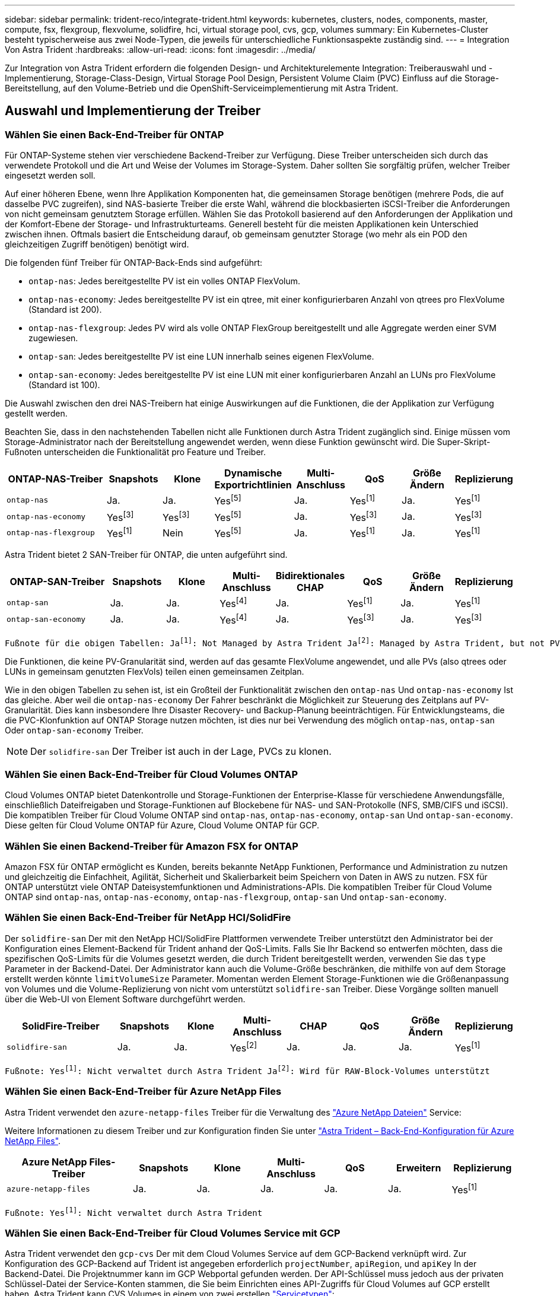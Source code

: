 ---
sidebar: sidebar 
permalink: trident-reco/integrate-trident.html 
keywords: kubernetes, clusters, nodes, components, master, compute, fsx, flexgroup, flexvolume, solidfire, hci, virtual storage pool, cvs, gcp, volumes 
summary: Ein Kubernetes-Cluster besteht typischerweise aus zwei Node-Typen, die jeweils für unterschiedliche Funktionsaspekte zuständig sind. 
---
= Integration Von Astra Trident
:hardbreaks:
:allow-uri-read: 
:icons: font
:imagesdir: ../media/


[role="lead"]
Zur Integration von Astra Trident erfordern die folgenden Design- und Architekturelemente Integration: Treiberauswahl und -Implementierung, Storage-Class-Design, Virtual Storage Pool Design, Persistent Volume Claim (PVC) Einfluss auf die Storage-Bereitstellung, auf den Volume-Betrieb und die OpenShift-Serviceimplementierung mit Astra Trident.



== Auswahl und Implementierung der Treiber



=== Wählen Sie einen Back-End-Treiber für ONTAP

Für ONTAP-Systeme stehen vier verschiedene Backend-Treiber zur Verfügung. Diese Treiber unterscheiden sich durch das verwendete Protokoll und die Art und Weise der Volumes im Storage-System. Daher sollten Sie sorgfältig prüfen, welcher Treiber eingesetzt werden soll.

Auf einer höheren Ebene, wenn Ihre Applikation Komponenten hat, die gemeinsamen Storage benötigen (mehrere Pods, die auf dasselbe PVC zugreifen), sind NAS-basierte Treiber die erste Wahl, während die blockbasierten iSCSI-Treiber die Anforderungen von nicht gemeinsam genutztem Storage erfüllen. Wählen Sie das Protokoll basierend auf den Anforderungen der Applikation und der Komfort-Ebene der Storage- und Infrastrukturteams. Generell besteht für die meisten Applikationen kein Unterschied zwischen ihnen. Oftmals basiert die Entscheidung darauf, ob gemeinsam genutzter Storage (wo mehr als ein POD den gleichzeitigen Zugriff benötigen) benötigt wird.

Die folgenden fünf Treiber für ONTAP-Back-Ends sind aufgeführt:

* `ontap-nas`: Jedes bereitgestellte PV ist ein volles ONTAP FlexVolum.
* `ontap-nas-economy`: Jedes bereitgestellte PV ist ein qtree, mit einer konfigurierbaren Anzahl von qtrees pro FlexVolume (Standard ist 200).
* `ontap-nas-flexgroup`: Jedes PV wird als volle ONTAP FlexGroup bereitgestellt und alle Aggregate werden einer SVM zugewiesen.
* `ontap-san`: Jedes bereitgestellte PV ist eine LUN innerhalb seines eigenen FlexVolume.
* `ontap-san-economy`: Jedes bereitgestellte PV ist eine LUN mit einer konfigurierbaren Anzahl an LUNs pro FlexVolume (Standard ist 100).


Die Auswahl zwischen den drei NAS-Treibern hat einige Auswirkungen auf die Funktionen, die der Applikation zur Verfügung gestellt werden.

Beachten Sie, dass in den nachstehenden Tabellen nicht alle Funktionen durch Astra Trident zugänglich sind. Einige müssen vom Storage-Administrator nach der Bereitstellung angewendet werden, wenn diese Funktion gewünscht wird. Die Super-Skript-Fußnoten unterscheiden die Funktionalität pro Feature und Treiber.

[cols="20,10,10,10,10,10,10,10"]
|===
| ONTAP-NAS-Treiber | Snapshots | Klone | Dynamische Exportrichtlinien | Multi-Anschluss | QoS | Größe Ändern | Replizierung 


| `ontap-nas` | Ja. | Ja. | Yesfootnote:5[] | Ja. | Yesfootnote:1[] | Ja. | Yesfootnote:1[] 


| `ontap-nas-economy` | Yesfootnote:3[] | Yesfootnote:3[] | Yesfootnote:5[] | Ja. | Yesfootnote:3[] | Ja. | Yesfootnote:3[] 


| `ontap-nas-flexgroup` | Yesfootnote:1[] | Nein | Yesfootnote:5[] | Ja. | Yesfootnote:1[] | Ja. | Yesfootnote:1[] 
|===
Astra Trident bietet 2 SAN-Treiber für ONTAP, die unten aufgeführt sind.

[cols="20,10,10,10,10,10,10,10"]
|===
| ONTAP-SAN-Treiber | Snapshots | Klone | Multi-Anschluss | Bidirektionales CHAP | QoS | Größe Ändern | Replizierung 


| `ontap-san` | Ja. | Ja. | Yesfootnote:4[] | Ja. | Yesfootnote:1[] | Ja. | Yesfootnote:1[] 


| `ontap-san-economy` | Ja. | Ja. | Yesfootnote:4[] | Ja. | Yesfootnote:3[] | Ja. | Yesfootnote:3[] 
|===
[verse]
Fußnote für die obigen Tabellen: Jafootnote:1[]: Not Managed by Astra Trident Jafootnote:2[]: Managed by Astra Trident, but not PV granular Jafootnote:3[]: Nicht verwaltet durch Astra Trident und nicht durch PV-Granularität Jafootnote:4[]: Unterstützt von RAW-Block-Volumes Jafootnote:5[]: Unterstützt von CSI Trident

Die Funktionen, die keine PV-Granularität sind, werden auf das gesamte FlexVolume angewendet, und alle PVs (also qtrees oder LUNs in gemeinsam genutzten FlexVols) teilen einen gemeinsamen Zeitplan.

Wie in den obigen Tabellen zu sehen ist, ist ein Großteil der Funktionalität zwischen den `ontap-nas` Und `ontap-nas-economy` Ist das gleiche. Aber weil die `ontap-nas-economy` Der Fahrer beschränkt die Möglichkeit zur Steuerung des Zeitplans auf PV-Granularität. Dies kann insbesondere Ihre Disaster Recovery- und Backup-Planung beeinträchtigen. Für Entwicklungsteams, die die PVC-Klonfunktion auf ONTAP Storage nutzen möchten, ist dies nur bei Verwendung des möglich `ontap-nas`, `ontap-san` Oder `ontap-san-economy` Treiber.


NOTE: Der `solidfire-san` Der Treiber ist auch in der Lage, PVCs zu klonen.



=== Wählen Sie einen Back-End-Treiber für Cloud Volumes ONTAP

Cloud Volumes ONTAP bietet Datenkontrolle und Storage-Funktionen der Enterprise-Klasse für verschiedene Anwendungsfälle, einschließlich Dateifreigaben und Storage-Funktionen auf Blockebene für NAS- und SAN-Protokolle (NFS, SMB/CIFS und iSCSI). Die kompatiblen Treiber für Cloud Volume ONTAP sind `ontap-nas`, `ontap-nas-economy`, `ontap-san` Und `ontap-san-economy`. Diese gelten für Cloud Volume ONTAP für Azure, Cloud Volume ONTAP für GCP.



=== Wählen Sie einen Backend-Treiber für Amazon FSX for ONTAP

Amazon FSX für ONTAP ermöglicht es Kunden, bereits bekannte NetApp Funktionen, Performance und Administration zu nutzen und gleichzeitig die Einfachheit, Agilität, Sicherheit und Skalierbarkeit beim Speichern von Daten in AWS zu nutzen. FSX für ONTAP unterstützt viele ONTAP Dateisystemfunktionen und Administrations-APIs. Die kompatiblen Treiber für Cloud Volume ONTAP sind `ontap-nas`, `ontap-nas-economy`, `ontap-nas-flexgroup`, `ontap-san` Und `ontap-san-economy`.



=== Wählen Sie einen Back-End-Treiber für NetApp HCI/SolidFire

Der `solidfire-san` Der mit den NetApp HCI/SolidFire Plattformen verwendete Treiber unterstützt den Administrator bei der Konfiguration eines Element-Backend für Trident anhand der QoS-Limits. Falls Sie Ihr Backend so entwerfen möchten, dass die spezifischen QoS-Limits für die Volumes gesetzt werden, die durch Trident bereitgestellt werden, verwenden Sie das `type` Parameter in der Backend-Datei. Der Administrator kann auch die Volume-Größe beschränken, die mithilfe von auf dem Storage erstellt werden könnte `limitVolumeSize` Parameter. Momentan werden Element Storage-Funktionen wie die Größenanpassung von Volumes und die Volume-Replizierung von nicht vom unterstützt `solidfire-san` Treiber. Diese Vorgänge sollten manuell über die Web-UI von Element Software durchgeführt werden.

[cols="20,10,10,10,10,10,10,10"]
|===
| SolidFire-Treiber | Snapshots | Klone | Multi-Anschluss | CHAP | QoS | Größe Ändern | Replizierung 


| `solidfire-san` | Ja. | Ja. | Yesfootnote:2[] | Ja. | Ja. | Ja. | Yesfootnote:1[] 
|===
[verse]
Fußnote: Yesfootnote:1[]: Nicht verwaltet durch Astra Trident Jafootnote:2[]: Wird für RAW-Block-Volumes unterstützt



=== Wählen Sie einen Back-End-Treiber für Azure NetApp Files

Astra Trident verwendet den `azure-netapp-files` Treiber für die Verwaltung des link:https://azure.microsoft.com/en-us/services/netapp/["Azure NetApp Dateien"^] Service:

Weitere Informationen zu diesem Treiber und zur Konfiguration finden Sie unter link:https://azure.microsoft.com/en-us/services/netapp/["Astra Trident – Back-End-Konfiguration für Azure NetApp Files"^].

[cols="20,10,10,10,10,10,10"]
|===
| Azure NetApp Files-Treiber | Snapshots | Klone | Multi-Anschluss | QoS | Erweitern | Replizierung 


| `azure-netapp-files` | Ja. | Ja. | Ja. | Ja. | Ja. | Yesfootnote:1[] 
|===
[verse]
Fußnote: Yesfootnote:1[]: Nicht verwaltet durch Astra Trident



=== Wählen Sie einen Back-End-Treiber für Cloud Volumes Service mit GCP

Astra Trident verwendet den `gcp-cvs` Der mit dem Cloud Volumes Service auf dem GCP-Backend verknüpft wird. Zur Konfiguration des GCP-Backend auf Trident ist angegeben erforderlich `projectNumber`, `apiRegion`, und `apiKey` In der Backend-Datei. Die Projektnummer kann im GCP Webportal gefunden werden. Der API-Schlüssel muss jedoch aus der privaten Schlüssel-Datei der Service-Konten stammen, die Sie beim Einrichten eines API-Zugriffs für Cloud Volumes auf GCP erstellt haben. Astra Trident kann CVS Volumes in einem von zwei erstellen link:https://cloud.google.com/architecture/partners/netapp-cloud-volumes/service-types["Servicetypen"^]:

. *CVS*: Der Basis-CVS-Service-Typ, der eine hohe zonale Verfügbarkeit bei eingeschränkter/moderater Performance bietet.
. *CVS-Performance*: Performance-optimierter Service-Typ, der sich am besten für Produktions-Workloads mit Performance-Werten eignet. Sie haben die Wahl zwischen drei verschiedenen Service-Leveln [`standard`, `premium`, und `extreme`]. Derzeit beträgt 100 gib die minimale CVS-Performance-Volume-Größe, die bereitgestellt wird, während CVS Volumes mindestens 300 gib aufweisen müssen. Zukünftige CVS-Versionen können diese Einschränkung entfernen.



CAUTION: Bei der Bereitstellung von Back-Ends mithilfe des standardmäßigen CVS-Servicetyps [`storageClass=software`], Benutzer * müssen Zugriff auf die Sub-1tib-Volume-Funktion auf GCP für die betreffenden Projektnummern und Projekt-IDs erhalten. Dies ist für Trident zur Bereitstellung von Sub-1-tib-Volumes erforderlich. Andernfalls schlägt die Volumenkreationen * bei VES mit <600 gib fehl. Nutzung link:https://docs.google.com/forms/d/e/1FAIpQLSc7_euiPtlV8bhsKWvwBl3gm9KUL4kOhD7lnbHC3LlQ7m02Dw/viewform["Dieses Formular"^] Um Zugriff auf Sub-1-tib-Volumes zu erhalten.

[cols="20,10,10,10,10,10,10"]
|===
| CVS für GCP-Treiber | Snapshots | Klone | Multi-Anschluss | QoS | Erweitern | Replizierung 


| `gcp-cvs` | Ja. | Ja. | Ja. | Ja. | Ja. | Yesfootnote:1[] 
|===
[verse]
Fußnote: Yesfootnote:1[]: Nicht verwaltet durch Astra Trident

Der `gcp-cvs` Treiber verwendet virtuelle Speicherpools. Virtuelle Storage Pools abstrahieren das Back-End und lassen Astra Trident die Volume-Platzierung entscheiden. Der Administrator definiert die virtuellen Speicher-Pools in der Back-End.json-Datei(en). Storage-Klassen identifizieren die virtuellen Storage-Pools mithilfe von Labels.



== Design der Storage-Klasse

Individuelle Storage-Klassen müssen konfiguriert und angewendet werden, um ein Kubernetes Storage Class-Objekt zu erstellen. Dieser Abschnitt erläutert, wie Sie eine Storage-Klasse für Ihre Applikation entwerfen.



=== Storage Class-Design für spezifische Backend-Auslastung

Die Filterung kann innerhalb eines bestimmten Storage-Klassenobjekts verwendet werden, um festzulegen, welcher Storage-Pool bzw. welche Pools für die jeweilige Storage-Klasse verwendet werden sollen. In der Storage-Klasse können drei Filtersätze eingestellt werden: `storagePools`, `additionalStoragePools`, Und/oder `excludeStoragePools`.

Der `storagePools` Parameter hilft bei der Beschränkung des Storage auf Pools, die bestimmten Attributen entsprechen. Der `additionalStoragePools` Mit diesem Parameter wird der Satz von Pools, die Astra Trident zur Bereitstellung verwenden wird, sowie der Reihe von Pools erweitert, die durch die Attribute und ausgewählt wurden `storagePools` Parameter. Sie können entweder nur einen der Parameter oder beide zusammen verwenden, um sicherzustellen, dass der entsprechende Satz von Speicherpools ausgewählt wird.

Der `excludeStoragePools` Parameter wird verwendet, um den aufgelisteten Pool-Satz, der mit den Attributen übereinstimmt, ausdrücklich auszuschließen.



=== Storage-Klassen-Design zur Emulation von QoS-Richtlinien

Wenn Sie Storage-Klassen zur Emulation der Quality of Service-Richtlinien entwerfen möchten, erstellen Sie mit dem eine Storage Class `media` Attribut als `hdd` Oder `ssd`. Auf der Grundlage von `media` Attribut, das in der Storage-Klasse erwähnt wird, wählt Trident das entsprechende Back-End aus, das bedient `hdd` Oder `ssd` Aggregate passen das Medienattribut an und leiten die Bereitstellung der Volumes an das spezifische Aggregat weiter. Deshalb können wir eine Storageklasse PREMIUM schaffen, die hätte `media` Attribut festgelegt als `ssd` Was als PREMIUM-QoS-Richtlinie klassifiziert werden kann. Wir können einen weiteren STANDARD der Storage-Klasse erstellen, bei dem das Medienattribut auf `hdd gesetzt wäre. Dieser Standard könnte die QoS-Richtlinie SEIN. Darüber hinaus könnten wir das Attribut ``IOPS' in der Storage-Klasse verwenden, um die Bereitstellung zu einer Element Appliance umzuleiten, die als QoS-Richtlinie definiert werden kann.



=== Storage-Class-Design zur Verwendung von Backend auf Basis bestimmter Funktionen

Storage-Klassen ermöglichen die direkte Volume-Bereitstellung an einem bestimmten Back-End, bei dem Funktionen wie Thin Provisioning und Thick Provisioning, Snapshots, Klone und Verschlüsselung aktiviert sind. Um festzulegen, welchen Speicher verwendet werden soll, erstellen Sie Speicherklassen, die das entsprechende Back-End mit aktivierter Funktion angeben.



=== Storage-Class-Design für virtuelle Storage Pools

Virtual Storage Pools sind für alle Astra Trident Back-Ends verfügbar. Sie können virtuelle Storage-Pools für jedes Backend mit jedem Treiber von Astra Trident definieren.

Mit virtuellen Storage-Pools kann ein Administrator eine Abstraktionsebene für Back-Ends erstellen, auf die über Storage-Klassen verwiesen werden kann. So werden Volumes flexibler und effizienter auf Back-Ends platziert. Verschiedene Back-Ends können mit derselben Serviceklasse definiert werden. Darüber hinaus können mehrere Storage Pools auf demselben Backend erstellt werden, jedoch mit unterschiedlichen Eigenschaften. Wenn eine Storage Class mit einem Selector mit den speziellen Beschriftungen konfiguriert ist, wählt Astra Trident ein Backend, das mit allen Auswahletiketten übereinstimmt, um das Volume zu platzieren. Wenn die Storage Class Selector mit mehreren Storage Pools übereinstimmt, wählt Astra Trident einen von ihnen für die Bereitstellung des Volume aus.



== Virtual Storage Pool Design

Beim Erstellen eines Backend können Sie im Allgemeinen eine Reihe von Parametern angeben. Der Administrator konnte kein weiteres Back-End mit denselben Storage Credentials und anderen Parametern erstellen. Mit der Einführung von Virtual Storage Pools hat sich dieses Problem gelindert. Virtual Storage Pools ist eine Ebene-Abstraktion, die zwischen dem Backend und der Kubernetes Storage Class eingeführt wird. Der Administrator kann Parameter zusammen mit Labels definieren, die über Kubernetes Storage Classes als Selektion auf Backend-unabhängige Weise über Kubernetes Storage Classes referenziert werden können. Virtual Storage Pools können mit Astra Trident für alle unterstützten NetApp Back-Ends definiert werden. Dazu zählen SolidFire/NetApp HCI, ONTAP, Cloud Volumes Service auf GCP und Azure NetApp Files.


NOTE: Bei der Definition von virtuellen Speicherpools wird empfohlen, nicht zu versuchen, die Reihenfolge vorhandener virtueller Pools in einer Backend-Definition neu anzuordnen. Es wird auch empfohlen, Attribute für einen vorhandenen virtuellen Pool nicht zu bearbeiten/zu ändern und stattdessen einen neuen virtuellen Pool zu definieren.



=== Virtual Storage Pools zur Emulation verschiedener Service-Level/QoS entwerfen

Es ist möglich, virtuelle Speicherpools für die Emulation von Serviceklassen zu entwerfen. Untersuchen wir mit der Implementierung des virtuellen Pools für den Cloud Volume Service für Azure NetApp Files, wie wir verschiedene Serviceklassen einrichten können. Konfigurieren Sie das ANF-Backend mit mehreren Etiketten, die unterschiedliche Leistungsstufen darstellen. Einstellen `servicelevel` Dem entsprechenden Leistungslevel hinzuzufügen und unter jeder Beschriftung weitere erforderliche Aspekte hinzuzufügen. Erstellen Sie nun verschiedene Kubernetes Storage-Klassen, die verschiedenen virtuellen Storage-Pools zugeordnet werden würden. Verwenden der `parameters.selector` Feld, jede StorageClass ruft auf, welche virtuellen Pools zum Hosten eines Volumes verwendet werden dürfen.



=== Virtuelle Pools für die Zuweisung spezifischer Aspekte entwerfen

Mehrere Virtual Storage Pools mit bestimmten Aspekten können über ein einzelnes Storage-Back-End entwickelt werden. Konfigurieren Sie dazu das Backend mit mehreren Beschriftungen und legen Sie die erforderlichen Aspekte unter jedem Etikett fest. Erstellen Sie jetzt mit dem verschiedene Kubernetes-Storage-Klassen `parameters.selector` Feld, das verschiedenen virtuellen Speicherpools zugeordnet werden würde. Die Volumes, die im Backend bereitgestellt werden, werden im ausgewählten virtuellen Storage-Pool über die Aspekte definiert.



=== PVC-Merkmale, die die Storage-Bereitstellung beeinflussen

Einige Parameter außerhalb der angeforderten Storage-Klasse können sich auf den Entscheidungsvorgang von Astra Trident bei der Bereitstellung von PVC auswirken.



=== Zugriffsmodus

Wenn Sie Speicher über ein PVC anfordern, ist eines der Pflichtfelder der Zugriffsmodus. Der gewünschte Modus kann sich auf das ausgewählte Backend auswirken, um die Speicheranforderung zu hosten.

Astra Trident versucht, das verwendete Storage-Protokoll mit der in der folgenden Matrix angegebenen Zugriffsmethode abzustimmen. Dies ist unabhängig von der zugrunde liegenden Storage-Plattform.

[cols="20,30,30,30"]
|===
|  | ReadWriteOnce | ReadOnlyManche | ReadWriteViele 


| ISCSI | Ja. | Ja. | Ja (Raw Block) 


| NFS | Ja. | Ja. | Ja. 
|===
Eine Anfrage nach einem ReadWriteManche PVC, die an eine Trident-Implementierung ohne konfiguriertes NFS-Backend gesendet werden, führt dazu, dass kein Volume bereitgestellt wird. Aus diesem Grund sollte der Anforderer den Zugriffsmodus verwenden, der für seine Anwendung geeignet ist.



== Volume-Vorgänge



=== Persistente Volumes ändern

Persistente Volumes sind mit zwei Ausnahmen unveränderliche Objekte in Kubernetes. Sobald die Rückgewinnungsrichtlinie erstellt wurde, kann die Größe geändert werden. Jedoch, dies verhindert nicht, dass einige Aspekte des Volumens außerhalb von Kubernetes geändert werden. Das kann durchaus wünschenswert sein, wenn das Volume für spezifische Applikationen angepasst werden soll, um sicherzustellen, dass die Kapazität nicht versehentlich verbraucht wird oder das Volume einfach aus irgendeinem Grund auf einen anderen Storage Controller verschoben werden kann.


NOTE: Kubernetes-in-Tree-Provisioners unterstützen derzeit keine Vorgänge zur Größenanpassung von Volumes für NFS oder iSCSI PVS. Astra Trident unterstützt die Erweiterung von NFS- und iSCSI-Volumes.

Die Verbindungsdetails des PV können nach der Erstellung nicht geändert werden.



=== Erstellung von On-Demand-Volume-Snapshots

Astra Trident unterstützt die On-Demand-Volume-Snapshot-Erstellung und die Erstellung von PVCs aus Snapshots mithilfe des CSI-Frameworks. Snapshots bieten eine bequeme Methode, zeitpunktgenaue Kopien der Daten zu erstellen und haben unabhängig vom Quell-PV in Kubernetes einen Lebenszyklus. Diese Snapshots können zum Klonen von PVCs verwendet werden.



=== Volumes-Erstellung aus Snapshots

Astra Trident unterstützt außerdem die Erstellung von PersistenzVolumes aus Volume Snapshots. Um dies zu erreichen, erstellen Sie einfach ein PersistenzVolumeClaim und erwähnen die `datasource` Als den benötigten Snapshot, aus dem das Volume erstellt werden muss. Astra Trident wird dieses PVC behandeln, indem ein Volume mit den auf dem Snapshot vorhandenen Daten erstellt wird. Mit dieser Funktion können Daten regionsübergreifend dupliziert, Testumgebungen erstellt, ein defektes oder defektes Produktionsvolumen vollständig ersetzt oder bestimmte Dateien und Verzeichnisse abgerufen und auf ein anderes angeschlossenes Volume übertragen werden.



=== Verschieben Sie Volumes im Cluster

Storage-Administratoren können Volumes zwischen Aggregaten und Controllern im ONTAP Cluster unterbrechungsfrei für den Storage-Nutzer verschieben. Dieser Vorgang wirkt sich nicht auf Astra Trident oder den Kubernetes-Cluster aus, solange das Zielaggregat eine der SVM ist, auf die Astra Trident Zugriff hat. Was noch wichtiger ist: Wenn das Aggregat neu zur SVM hinzugefügt wurde, muss das Backend durch erneutes Hinzufügen zu Astra Trident aktualisiert werden. Dies führt Astra Trident dazu, die SVM neu zu inventarisieren, damit das neue Aggregat erkannt wird.

Das Verschieben von Volumes zwischen Back-Ends wird von Astra Trident jedoch nicht automatisch unterstützt. Dazu gehören SVMs im selben Cluster, zwischen Clustern oder auf einer anderen Storage-Plattform (auch wenn dieses Storage-System mit Astra Trident verbunden ist).

Wenn ein Volume an einen anderen Speicherort kopiert wird, kann die Funktion zum Importieren aktueller Volumes in Astra Trident verwendet werden.



=== Erweitern Sie Volumes

Astra Trident unterstützt die Anpassung von NFS und iSCSI PVS. Dadurch können Benutzer ihre Volumes direkt über die Kubernetes-Ebene skalieren. Eine Volume-Erweiterung ist für alle größeren NetApp Storage-Plattformen möglich, einschließlich ONTAP, SolidFire/NetApp HCI und Cloud Volumes Service Back-Ends. Um eine mögliche Erweiterung später zu ermöglichen, stellen Sie fest `allowVolumeExpansion` Bis `true` In Ihrer StorageClass, die mit dem Volume verbunden ist. Wenn die Größe des Persistent Volume geändert werden muss, bearbeiten Sie den `spec.resources.requests.storage` Anmerkung im Persistent Volume Claim zur erforderlichen Volume-Größe. Trident übernimmt automatisch die Anpassung der Größe des Volumes im Storage-Cluster.



=== Importieren eines vorhandenen Volumes in Kubernetes

Mit dem Volume-Import kann ein vorhandenes Storage Volume in eine Kubernetes-Umgebung importiert werden. Dies wird derzeit von unterstützt `ontap-nas`, `ontap-nas-flexgroup`, `solidfire-san`, `azure-netapp-files`, und `gcp-cvs` Treiber. Diese Funktion ist hilfreich, wenn Sie eine vorhandene Applikation in Kubernetes oder während Disaster-Recovery-Szenarien portieren.

Bei Verwendung von ONTAP und `solidfire-san` Treiber, verwenden Sie den Befehl `tridentctl import volume <backend-name> <volume-name> -f /path/pvc.yaml` Um ein vorhandenes Volume in Kubernetes zu importieren, das von Astra Trident gemanagt werden soll Die im Befehl „Importvolumen“ verwendete PVC-YAML- oder JSON-Datei weist auf eine Storage-Klasse hin, die Astra Trident als bereitstellung identifiziert. Stellen Sie bei Verwendung eines NetApp HCI/SolidFire Backend sicher, dass die Volume-Namen eindeutig sind. Wenn die Volume-Namen dupliziert sind, klonen Sie das Volume auf einen eindeutigen Namen, sodass die Funktion zum Importieren des Volumes zwischen diesen Namen unterscheiden kann.

Wenn der `azure-netapp-files` Oder `gcp-cvs` Treiber wird verwendet, verwenden Sie den Befehl `tridentctl import volume <backend-name> <volume path> -f /path/pvc.yaml` Um das Volume in Kubernetes zu importieren, das von Astra Trident gemanagt werden soll. Dadurch wird eine eindeutige Volumenreferenz sichergestellt.

Wenn der obige Befehl ausgeführt wird, wird Astra Trident das Volume auf dem Backend finden und seine Größe lesen. Es fügt automatisch die konfigurierte PVC-Volumengröße hinzu (und überschreibt sie gegebenenfalls). Astra Trident erstellt dann das neue PV und Kubernetes bindet die PVC an das PV.

Wenn ein Container so eingesetzt wurde, dass er das spezifische importierte PVC benötigt, bleibt er in einem ausstehenden Zustand, bis das PVC/PV-Paar über den Volumenimport gebunden ist. Nachdem das PVC/PV-Paar gebunden ist, sollte der Behälter aufstehen, sofern keine anderen Probleme auftreten.



== OpenShift Services implementieren

Die Cluster-Services OpenShift mit großem Mehrwert bieten Clusteradministratoren und den gehosteten Applikationen wichtige Funktionen. Der Storage, den diese Services nutzen, kann mithilfe der Node-lokalen Ressourcen bereitgestellt werden. Dadurch wird jedoch häufig die Kapazität, Performance, Wiederherstellbarkeit und die Nachhaltigkeit des Service begrenzt. Die Nutzung eines Enterprise-Speicher-Arrays zur Bereitstellung der Kapazität für diese Services kann einen erheblich verbesserten Service ermöglichen. OpenShift und die Speicheradministratoren sollten jedoch eng zusammenarbeiten, um die besten Optionen für die einzelnen zu bestimmen. Die Red hat-Dokumentation sollte intensiv genutzt werden, um die Anforderungen zu ermitteln und sicherzustellen, dass die Anforderungen hinsichtlich Größe und Leistung erfüllt werden.



=== Registry-Service

Der Einsatz und das Management von Storage für die Registrierung wurde am dokumentiert link:https://netapp.io/["netapp.io"^] Im link:https://netapp.io/2017/08/24/deploying-the-openshift-registry-using-netapp-storage/["Blog"^].



=== Protokollierungsservice

Wie andere OpenShift-Services wird auch der Protokollierungsservice mithilfe von Ansible mit Konfigurationsparametern bereitgestellt, die von der Bestandsdatei auch bekannt sind Hosts, die im Playbook zur Verfügung gestellt werden. Es gibt zwei Installationsmethoden: Die Bereitstellung von Protokollierung während der ersten OpenShift-Installation und die Bereitstellung von Protokollierung nach der Installation von OpenShift.


CAUTION: Ab Red hat OpenShift Version 3.9 empfiehlt die offizielle Dokumentation gegen NFS für den Protokollierungsservice, da sie Bedenken hinsichtlich Datenbeschädigung hat. Dies basiert auf Red hat Tests ihrer Produkte. Der NFS-Server von ONTAP hat diese Probleme nicht und kann einfach eine Protokollierungs-Implementierung zurück. Letztendlich liegt die Wahl des Protokolls für den Protokollierungsservice bei Ihnen. Ich weiß nur, dass beide bei der Nutzung von NetApp Plattformen hervorragend funktionieren. Es gibt keinen Grund, NFS zu vermeiden, wenn dies Ihre Präferenz ist.

Wenn Sie sich für die Verwendung von NFS mit dem Protokollierungsservice entscheiden, müssen Sie die Ansible-Variable festlegen `openshift_enable_unsupported_configurations` Bis `true` Um zu verhindern, dass der Installer ausfällt.



==== Los geht's

Der Protokollierungsservice kann optional sowohl für Applikationen als auch für die Kernvorgänge des OpenShift-Clusters selbst implementiert werden. Wenn Sie sich für die Bereitstellung der Betriebsprotokollierung entscheiden, geben Sie die Variable an `openshift_logging_use_ops` Als `true`, Zwei Instanzen des Dienstes werden erstellt. Die Variablen, die die Protokollierungsinstanz für Vorgänge steuern, enthalten darin "OPS", während die Instanz für Anwendungen nicht.

Das Konfigurieren der Ansible-Variablen entsprechend der Implementierungsmethode ist wichtig, um sicherzustellen, dass die zugrunde liegenden Services den richtigen Storage verwenden. Werfen wir einen Blick auf die Optionen für jede der Bereitstellungsmethoden.


NOTE: Die nachfolgenden Tabellen enthalten nur die Variablen, die für die Storage-Konfiguration relevant sind, da sie sich auf den Protokollierungsservice beziehen. Weitere Optionen finden Sie in link:https://docs.openshift.com/container-platform/3.11/install_config/aggregate_logging.html["Logging-Dokumentation von redhat OpenShift"^] Die entsprechend Ihrer Bereitstellung überprüft, konfiguriert und verwendet werden sollten.

Die Variablen in der folgenden Tabelle führen dazu, dass im Ansible-Playbook ein PV und eine PVC für den Protokollierungsservice erstellt werden. Diese Details werden verwendet. Diese Methode ist wesentlich weniger flexibel als nach der Installation von OpenShift das Playbook für die Komponenteninstallation zu verwenden. Wenn Sie jedoch vorhandene Volumes zur Verfügung haben, ist dies eine Option.

[cols="40,40"]
|===
| Variabel | Details 


| `openshift_logging_storage_kind` | Auf einstellen `nfs` So erstellen Sie ein NFS-PV für den Protokollierungsservice. 


| `openshift_logging_storage_host` | Der Hostname oder die IP-Adresse des NFS-Hosts. Diese Einstellung sollte auf die Daten-LIF für Ihre Virtual Machine eingestellt sein. 


| `openshift_logging_storage_nfs_directory` | Der Mount-Pfad für den NFS-Export. Beispiel: Wenn das Volume mit verbunden ist `/openshift_logging`, Sie würden diesen Pfad für diese Variable verwenden. 


| `openshift_logging_storage_volume_name` | Der Name, z.B. `pv_ose_logs`, Des zu erstellenden PV. 


| `openshift_logging_storage_volume_size` | Beispielsweise die Größe des NFS-Exports `100Gi`. 
|===
Wenn Ihr OpenShift-Cluster bereits ausgeführt wird und daher Trident implementiert und konfiguriert wurde, kann das Installationsprogramm die Volumes mithilfe der dynamischen Provisionierung erstellen. Die folgenden Variablen müssen konfiguriert werden.

[cols="40,40"]
|===
| Variabel | Details 


| `openshift_logging_es_pvc_dynamic` | Setzen Sie auf „true“, um dynamisch bereitgestellte Volumes zu verwenden. 


| `openshift_logging_es_pvc_storage_class_name` | Der Name der Speicherklasse, die in der PVC verwendet wird. 


| `openshift_logging_es_pvc_size` | Die Größe des im PVC angeforderten Volumens. 


| `openshift_logging_es_pvc_prefix` | Ein Präfix für die vom Protokollierungsservice verwendeten VES. 


| `openshift_logging_es_ops_pvc_dynamic` | Auf einstellen `true` Um dynamisch bereitgestellte Volumes für die OPS-Protokollierungsinstanz zu verwenden. 


| `openshift_logging_es_ops_pvc_storage_class_name` | Der Name der Speicherklasse für die OPS-Protokollierungsinstanz. 


| `openshift_logging_es_ops_pvc_size` | Die Größe der Volume-Anforderung für die OPS-Instanz. 


| `openshift_logging_es_ops_pvc_prefix` | Ein Präfix für die OPS-Instanz VES. 
|===


==== Bereitstellen des Protokollierungs-Stacks

Wenn Sie die Protokollierung als Teil des ursprünglichen OpenShift-Installationsprozesses bereitstellen, müssen Sie nur den Standardprozess für die Bereitstellung befolgen. Ansible konfiguriert und implementiert die erforderlichen Services und OpenShift-Objekte, sodass der Service sobald Ansible abgeschlossen ist.

Wenn Sie die Implementierung jedoch nach der Erstinstallation durchführen, muss das Komponenten-Playbook von Ansible verwendet werden. Dieser Prozess kann sich mit verschiedenen Versionen von OpenShift leicht ändern, also lesen und folgen link:https://docs.openshift.com/container-platform/3.11/welcome/index.html["Dokumentation der redhat OpenShift Container Platform 3.11"^] Für Ihre Version.



== Kennzahlungsservice

Der Kennzahlungsservice liefert dem Administrator wertvolle Informationen zum Status, zur Ressourcenauslastung und zur Verfügbarkeit des OpenShift-Clusters. Dies ist zudem für die automatische Pod-Funktionalität erforderlich, und viele Unternehmen nutzen die Daten des Kennzahlungsservice für ihre Kostenabrechnung und/oder die Anzeige von Applikationen.

Wie beim Protokollierungsservice und OpenShift als Ganzes wird auch Ansible für die Implementierung des Kennzahlungsservice verwendet. Auch, wie der Protokollierungsservice, kann der Kennzahlendienst während einer Ersteinrichtung des Clusters oder nach seiner Inbetriebnahme mithilfe der Installationsmethode der Komponenten bereitgestellt werden. Die folgenden Tabellen enthalten die Variablen, die für die Konfiguration von persistentem Storage für den Kennzahlungsservice wichtig sind.


NOTE: Die nachfolgenden Tabellen enthalten nur die Variablen, die für die Storage-Konfiguration relevant sind, da sie sich auf den Kennzahlenservice beziehen. Es gibt viele andere Optionen in der Dokumentation gefunden, die entsprechend Ihrer Bereitstellung überprüft, konfiguriert und verwendet werden sollten.

[cols="40,40"]
|===
| Variabel | Details 


| `openshift_metrics_storage_kind` | Auf einstellen `nfs` So erstellen Sie ein NFS-PV für den Protokollierungsservice. 


| `openshift_metrics_storage_host` | Der Hostname oder die IP-Adresse des NFS-Hosts. Diese Einstellung sollte auf die Daten-LIF für Ihre SVM eingestellt sein. 


| `openshift_metrics_storage_nfs_directory` | Der Mount-Pfad für den NFS-Export. Beispiel: Wenn das Volume mit verbunden ist `/openshift_metrics`, Sie würden diesen Pfad für diese Variable verwenden. 


| `openshift_metrics_storage_volume_name` | Der Name, z.B. `pv_ose_metrics`, Des zu erstellenden PV. 


| `openshift_metrics_storage_volume_size` | Beispielsweise die Größe des NFS-Exports `100Gi`. 
|===
Wenn Ihr OpenShift-Cluster bereits ausgeführt wird und daher Trident implementiert und konfiguriert wurde, kann das Installationsprogramm die Volumes mithilfe der dynamischen Provisionierung erstellen. Die folgenden Variablen müssen konfiguriert werden.

[cols="40,40"]
|===
| Variabel | Details 


| `openshift_metrics_cassandra_pvc_prefix` | Ein Präfix, das für die PVCs der Kennzahlen verwendet wird. 


| `openshift_metrics_cassandra_pvc_size` | Die Größe der Volumes, die angefordert werden sollen. 


| `openshift_metrics_cassandra_storage_type` | Der Storage-Typ, der für Metriken verwendet werden soll. Dieser muss für Ansible auf dynamisch festgelegt sein, um PVCs mit der entsprechenden Storage-Klasse zu erstellen. 


| `openshift_metrics_cassanda_pvc_storage_class_name` | Der Name der zu verwendenden Speicherklasse. 
|===


=== Bereitstellen des Kennzahlenservice

Implementieren Sie den Service mithilfe von Ansible, wenn Sie die entsprechenden Ansible-Variablen in der Host-/Inventardatei festlegen. Wenn Sie zur Installationszeit OpenShift bereitstellen, wird das PV automatisch erstellt und verwendet. Wenn Sie nach der Installation von OpenShift mithilfe der Playbooks von Komponenten implementieren, werden in Ansible alle erforderlichen PVCs erstellt, und nachdem Astra Trident Storage für sie bereitgestellt hat, wird der Service implementiert.

Die oben genannten Variablen und der Prozess für die Bereitstellung können sich mit jeder Version von OpenShift ändern. Überprüfen und befolgen Sie die Anweisungen link:https://docs.openshift.com/container-platform/3.11/install_config/cluster_metrics.html["Der OpenShift-Implementierungsleitfaden von Red hat"^] Für Ihre Version so konfigurieren, dass sie für Ihre Umgebung konfiguriert ist.
